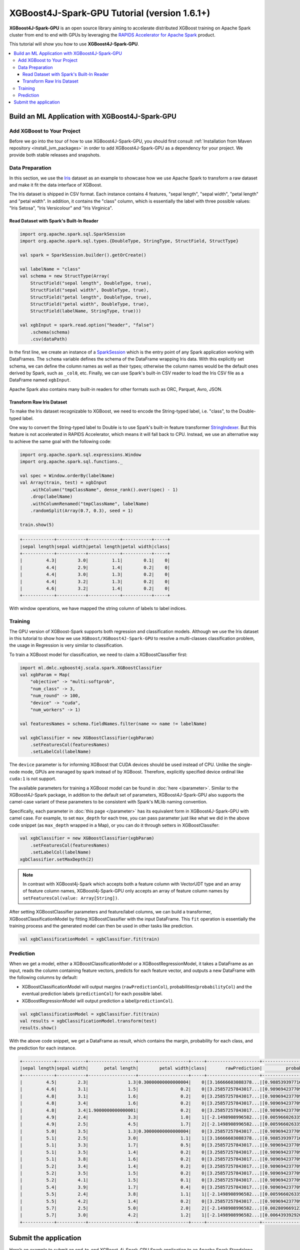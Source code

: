 #############################################
XGBoost4J-Spark-GPU Tutorial (version 1.6.1+)
#############################################

**XGBoost4J-Spark-GPU** is an open source library aiming to accelerate distributed XGBoost training on Apache Spark cluster from
end to end with GPUs by leveraging the `RAPIDS Accelerator for Apache Spark <https://nvidia.github.io/spark-rapids/>`_ product.

This tutorial will show you how to use **XGBoost4J-Spark-GPU**.

.. contents::
  :backlinks: none
  :local:

************************************************
Build an ML Application with XGBoost4J-Spark-GPU
************************************************

Add XGBoost to Your Project
===========================

Before we go into the tour of how to use XGBoost4J-Spark-GPU, you should first consult
:ref:`Installation from Maven repository <install_jvm_packages>` in order to add XGBoost4J-Spark-GPU as
a dependency for your project. We provide both stable releases and snapshots.

Data Preparation
================

In this section, we use the `Iris <https://archive.ics.uci.edu/ml/datasets/iris>`_ dataset as an example to
showcase how we use Apache Spark to transform a raw dataset and make it fit the data interface of XGBoost.

The Iris dataset is shipped in CSV format. Each instance contains 4 features, "sepal length", "sepal width",
"petal length" and "petal width". In addition, it contains the "class" column, which is essentially the
label with three possible values: "Iris Setosa", "Iris Versicolour" and "Iris Virginica".

Read Dataset with Spark's Built-In Reader
-----------------------------------------

.. code-block:: scala

  import org.apache.spark.sql.SparkSession
  import org.apache.spark.sql.types.{DoubleType, StringType, StructField, StructType}

  val spark = SparkSession.builder().getOrCreate()

  val labelName = "class"
  val schema = new StructType(Array(
      StructField("sepal length", DoubleType, true),
      StructField("sepal width", DoubleType, true),
      StructField("petal length", DoubleType, true),
      StructField("petal width", DoubleType, true),
      StructField(labelName, StringType, true)))

  val xgbInput = spark.read.option("header", "false")
      .schema(schema)
      .csv(dataPath)

In the first line, we create an instance of a `SparkSession <https://spark.apache.org/docs/latest/sql-getting-started.html#starting-point-sparksession>`_
which is the entry point of any Spark application working with DataFrames. The ``schema`` variable
defines the schema of the DataFrame wrapping Iris data. With this explicitly set schema, we
can define the column names as well as their types; otherwise the column names would be
the default ones derived by Spark, such as ``_col0``, etc. Finally, we can use Spark's
built-in CSV reader to load the Iris CSV file as a DataFrame named ``xgbInput``.

Apache Spark also contains many built-in readers for other formats such as ORC, Parquet, Avro, JSON.


Transform Raw Iris Dataset
--------------------------

To make the Iris dataset recognizable to XGBoost, we need to encode the String-typed
label, i.e. "class", to the Double-typed label.

One way to convert the String-typed label to Double is to use Spark's built-in feature transformer
`StringIndexer <https://spark.apache.org/docs/2.3.1/api/scala/index.html#org.apache.spark.ml.feature.StringIndexer>`_.
But this feature is not accelerated in RAPIDS Accelerator, which means it will fall back
to CPU. Instead, we use an alternative way to achieve the same goal with the following code:

.. code-block:: scala

  import org.apache.spark.sql.expressions.Window
  import org.apache.spark.sql.functions._

  val spec = Window.orderBy(labelName)
  val Array(train, test) = xgbInput
      .withColumn("tmpClassName", dense_rank().over(spec) - 1)
      .drop(labelName)
      .withColumnRenamed("tmpClassName", labelName)
      .randomSplit(Array(0.7, 0.3), seed = 1)

  train.show(5)

.. code-block:: none

	+------------+-----------+------------+-----------+-----+
	|sepal length|sepal width|petal length|petal width|class|
	+------------+-----------+------------+-----------+-----+
	|         4.3|        3.0|         1.1|        0.1|    0|
	|         4.4|        2.9|         1.4|        0.2|    0|
	|         4.4|        3.0|         1.3|        0.2|    0|
	|         4.4|        3.2|         1.3|        0.2|    0|
	|         4.6|        3.2|         1.4|        0.2|    0|
	+------------+-----------+------------+-----------+-----+


With window operations, we have mapped the string column of labels to label indices.

Training
========

The GPU version of XGBoost-Spark supports both regression and classification
models. Although we use the Iris dataset in this tutorial to show how we use
``XGBoost/XGBoost4J-Spark-GPU`` to resolve a multi-classes classification problem, the
usage in Regression is very similar to classification.

To train a XGBoost model for classification, we need to claim a XGBoostClassifier first:

.. code-block:: scala

  import ml.dmlc.xgboost4j.scala.spark.XGBoostClassifier
  val xgbParam = Map(
      "objective" -> "multi:softprob",
      "num_class" -> 3,
      "num_round" -> 100,
      "device" -> "cuda",
      "num_workers" -> 1)

  val featuresNames = schema.fieldNames.filter(name => name != labelName)

  val xgbClassifier = new XGBoostClassifier(xgbParam)
      .setFeaturesCol(featuresNames)
      .setLabelCol(labelName)

The ``device`` parameter is for informing XGBoost that CUDA devices should be used instead of CPU. Unlike the single-node mode, GPUs are managed by spark instead of by XGBoost. Therefore, explicitly specified device ordinal like ``cuda:1`` is not support.

The available parameters for training a XGBoost model can be found in :doc:`here </parameter>`. Similar to the XGBoost4J-Spark package, in addition to the default set of parameters, XGBoost4J-Spark-GPU also supports the camel-case variant of these parameters to be consistent with Spark's MLlib naming convention.

Specifically, each parameter in :doc:`this page </parameter>` has its equivalent form in
XGBoost4J-Spark-GPU with camel case. For example, to set ``max_depth`` for each tree, you
can pass parameter just like what we did in the above code snippet (as ``max_depth``
wrapped in a Map), or you can do it through setters in XGBoostClassifer:

.. code-block:: scala

  val xgbClassifier = new XGBoostClassifier(xgbParam)
      .setFeaturesCol(featuresNames)
      .setLabelCol(labelName)
  xgbClassifier.setMaxDepth(2)

.. note::

  In contrast with XGBoost4j-Spark which accepts both a feature column with VectorUDT type and
  an array of feature column names, XGBoost4j-Spark-GPU only accepts an array of feature
  column names by ``setFeaturesCol(value: Array[String])``.

After setting XGBoostClassifier parameters and feature/label columns, we can build a
transformer, XGBoostClassificationModel by fitting XGBoostClassifier with the input
DataFrame. This ``fit`` operation is essentially the training process and the generated
model can then be used in other tasks like prediction.

.. code-block:: scala

  val xgbClassificationModel = xgbClassifier.fit(train)

Prediction
==========

When we get a model, either a XGBoostClassificationModel or a XGBoostRegressionModel, it takes a DataFrame as an input,
reads the column containing feature vectors, predicts for each feature vector, and outputs a new DataFrame
with the following columns by default:

* XGBoostClassificationModel will output margins (``rawPredictionCol``), probabilities(``probabilityCol``) and the eventual prediction labels (``predictionCol``) for each possible label.
* XGBoostRegressionModel will output prediction a label(``predictionCol``).

.. code-block:: scala

  val xgbClassificationModel = xgbClassifier.fit(train)
  val results = xgbClassificationModel.transform(test)
  results.show()

With the above code snippet, we get a DataFrame as result, which contains the margin, probability for each class,
and the prediction for each instance.

.. code-block:: none

	+------------+-----------+------------------+-------------------+-----+--------------------+--------------------+----------+
	|sepal length|sepal width|      petal length|        petal width|class|       rawPrediction|         probability|prediction|
	+------------+-----------+------------------+-------------------+-----+--------------------+--------------------+----------+
	|         4.5|        2.3|               1.3|0.30000000000000004|    0|[3.16666603088378...|[0.98853939771652...|       0.0|
	|         4.6|        3.1|               1.5|                0.2|    0|[3.25857257843017...|[0.98969423770904...|       0.0|
	|         4.8|        3.1|               1.6|                0.2|    0|[3.25857257843017...|[0.98969423770904...|       0.0|
	|         4.8|        3.4|               1.6|                0.2|    0|[3.25857257843017...|[0.98969423770904...|       0.0|
	|         4.8|        3.4|1.9000000000000001|                0.2|    0|[3.25857257843017...|[0.98969423770904...|       0.0|
	|         4.9|        2.4|               3.3|                1.0|    1|[-2.1498908996582...|[0.00596602633595...|       1.0|
	|         4.9|        2.5|               4.5|                1.7|    2|[-2.1498908996582...|[0.00596602633595...|       1.0|
	|         5.0|        3.5|               1.3|0.30000000000000004|    0|[3.25857257843017...|[0.98969423770904...|       0.0|
	|         5.1|        2.5|               3.0|                1.1|    1|[3.16666603088378...|[0.98853939771652...|       0.0|
	|         5.1|        3.3|               1.7|                0.5|    0|[3.25857257843017...|[0.98969423770904...|       0.0|
	|         5.1|        3.5|               1.4|                0.2|    0|[3.25857257843017...|[0.98969423770904...|       0.0|
	|         5.1|        3.8|               1.6|                0.2|    0|[3.25857257843017...|[0.98969423770904...|       0.0|
	|         5.2|        3.4|               1.4|                0.2|    0|[3.25857257843017...|[0.98969423770904...|       0.0|
	|         5.2|        3.5|               1.5|                0.2|    0|[3.25857257843017...|[0.98969423770904...|       0.0|
	|         5.2|        4.1|               1.5|                0.1|    0|[3.25857257843017...|[0.98969423770904...|       0.0|
	|         5.4|        3.9|               1.7|                0.4|    0|[3.25857257843017...|[0.98969423770904...|       0.0|
	|         5.5|        2.4|               3.8|                1.1|    1|[-2.1498908996582...|[0.00596602633595...|       1.0|
	|         5.5|        4.2|               1.4|                0.2|    0|[3.25857257843017...|[0.98969423770904...|       0.0|
	|         5.7|        2.5|               5.0|                2.0|    2|[-2.1498908996582...|[0.00280966912396...|       2.0|
	|         5.7|        3.0|               4.2|                1.2|    1|[-2.1498908996582...|[0.00643939292058...|       1.0|
	+------------+-----------+------------------+-------------------+-----+--------------------+--------------------+----------+

**********************
Submit the application
**********************

Here’s an example to submit an end-to-end XGBoost-4j-Spark-GPU Spark application to an
Apache Spark Standalone cluster, assuming the application main class is Iris and the
application jar is iris-1.0.0.jar

.. code-block:: bash

  cudf_version=22.02.0
  rapids_version=22.02.0
  xgboost_version=1.6.1
  main_class=Iris
  app_jar=iris-1.0.0.jar

  spark-submit \
    --master $master \
    --packages ai.rapids:cudf:${cudf_version},com.nvidia:rapids-4-spark_2.12:${rapids_version},ml.dmlc:xgboost4j-gpu_2.12:${xgboost_version},ml.dmlc:xgboost4j-spark-gpu_2.12:${xgboost_version} \
    --conf spark.executor.cores=12 \
    --conf spark.task.cpus=1 \
    --conf spark.executor.resource.gpu.amount=1 \
    --conf spark.task.resource.gpu.amount=0.08 \
    --conf spark.rapids.sql.csv.read.double.enabled=true \
    --conf spark.rapids.sql.hasNans=false \
    --conf spark.plugins=com.nvidia.spark.SQLPlugin \
    --class ${main_class} \
     ${app_jar}

* First, we need to specify the ``RAPIDS Accelerator, cudf, xgboost4j-gpu, xgboost4j-spark-gpu`` packages by ``--packages``
* Second, ``RAPIDS Accelerator`` is a Spark plugin, so we need to configure it by specifying ``spark.plugins=com.nvidia.spark.SQLPlugin``

For details about other ``RAPIDS Accelerator`` other configurations, please refer to the `configuration <https://nvidia.github.io/spark-rapids/docs/configs.html>`_.

For ``RAPIDS Accelerator Frequently Asked Questions``, please refer to the
`frequently-asked-questions <https://nvidia.github.io/spark-rapids/docs/FAQ.html#frequently-asked-questions>`_.
